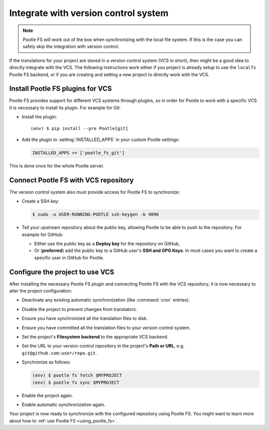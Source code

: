 .. _integrate_with_vcs:

Integrate with version control system
=====================================

.. note:: Pootle FS will work out of the box when synchronizing with the local
   file system. If this is the case you can safely skip the integration with
   version control.


If the translations for your project are stored in a version control system
(VCS in short), then might be a good idea to directly integrate with the VCS.
The following instructions work either if you project is already setup to use
the ``localfs`` Pootle FS backend, or if you are creating and setting a new
project to directly work with the VCS.


.. _integrate_with_vcs#install-vcs-plugins:

Install Pootle FS plugins for VCS
---------------------------------

Pootle FS provides support for different VCS systems through plugins, so in
order for Pootle to work with a specific VCS it is necessary to install its
plugin. For example for Git:

- Install the plugin:

  .. highlight:: console
  .. parsed-literal::

    (env) $ pip install --pre Pootle[git]


- Add the plugin to :setting:`INSTALLED_APPS` in your custom Pootle settings:

  .. code-block:: python

    INSTALLED_APPS += ['pootle_fs_git']


This is done once for the whole Pootle server.


.. _integrate_with_vcs#connect-with-vcs:

Connect Pootle FS with VCS repository
-------------------------------------

The version control system also must provide access for Pootle FS to
synchronize:

- Create a SSH key:

  .. code-block:: console

    $ sudo -u USER-RUNNING-POOTLE ssh-keygen -b 4096

- Tell your upstream repository about the public key, allowing Pootle to be
  able to push to the repository. For example for GitHub:

  - Either use the public key as a **Deploy key** for the repository on GitHub,
  - Or (**preferred**) add the public key to a GitHub user's **SSH and GPG
    Keys**. In most cases you want to create a specific user in GitHub for
    Pootle.


.. _integrate_with_vcs#configure-project-to-use-vcs:

Configure the project to use VCS
--------------------------------

After installing the necessary Pootle FS plugin and connecting Pootle FS with
the VCS repository, it is now necessary to alter the project configuration:

- Deactivate any existing automatic synchronization (like :command:`cron`
  entries).
- Disable the project to prevent changes from translators.
- Ensure you have synchronized all the translation files to disk.
- Ensure you have committed all the translation files to your version control
  system.
- Set the project's **Filesystem backend** to the appropriate VCS backend.
- Set the URL to your version control repository in the project's **Path or
  URL**, e.g. ``git@github.com:user/repo.git``.
- Synchronize as follows:

  .. code-block:: console

    (env) $ pootle fs fetch $MYPROJECT
    (env) $ pootle fs sync $MYPROJECT

- Enable the project again.
- Enable automatic synchronization again.


Your project is now ready to synchronize with the configured repository using
Pootle FS. You might want to learn more about how to :ref:`use Pootle FS
<using_pootle_fs>`.
